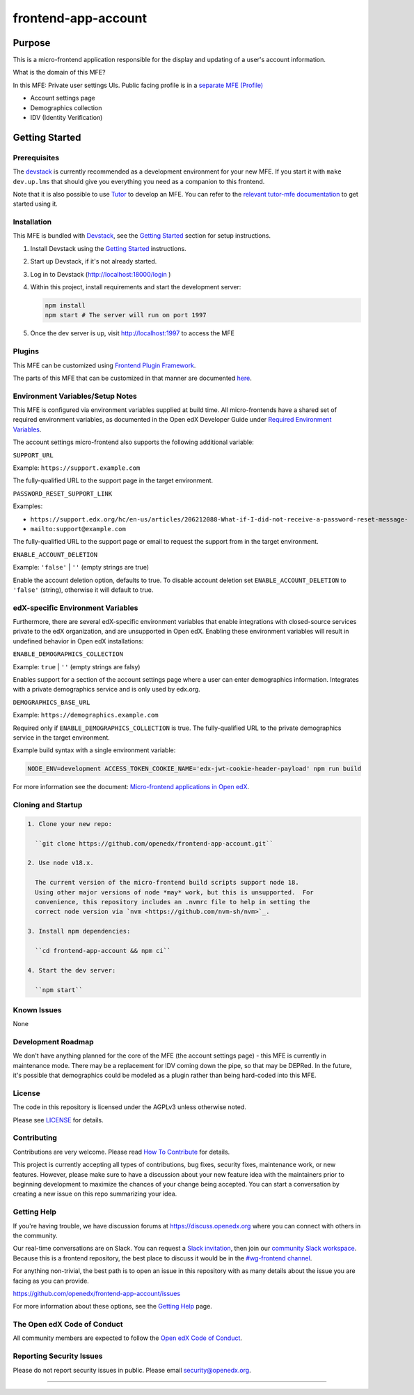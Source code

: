 ####################
frontend-app-account
####################

|ci-badge| |Codecov| |npm_version| |npm_downloads| |license| |semantic-release|


********
Purpose
********

This is a micro-frontend application responsible for the display and updating of a user's account information.

What is the domain of this MFE?

In this MFE: Private user settings UIs. Public facing profile is in a `separate MFE (Profile) <https://github.com/openedx/frontend-app-profile>`_

- Account settings page

- Demographics collection

- IDV (Identity Verification)

***************
Getting Started
***************

Prerequisites
=============

The `devstack`_ is currently recommended as a development environment for your
new MFE.  If you start it with ``make dev.up.lms`` that should give you
everything you need as a companion to this frontend.

Note that it is also possible to use `Tutor`_ to develop an MFE.  You can refer
to the `relevant tutor-mfe documentation`_ to get started using it.

.. _Devstack: https://github.com/openedx/devstack

.. _Tutor: https://github.com/overhangio/tutor

.. _relevant tutor-mfe documentation: https://github.com/overhangio/tutor-mfe#mfe-development

Installation
============

This MFE is bundled with `Devstack <https://github.com/openedx/devstack>`_, see the `Getting Started <https://github.com/openedx/devstack#getting-started>`_ section for setup instructions.

1. Install Devstack using the `Getting Started <https://github.com/openedx/devstack#getting-started>`_ instructions.

2. Start up Devstack, if it's not already started.

3. Log in to Devstack (http://localhost:18000/login )

4. Within this project, install requirements and start the development server:

   .. code-block::

      npm install
      npm start # The server will run on port 1997

5. Once the dev server is up, visit http://localhost:1997 to access the MFE

   .. image:: ./docs/images/localhost_preview.png

Plugins
=======
This MFE can be customized using `Frontend Plugin Framework <https://github.com/openedx/frontend-plugin-framework>`_.

The parts of this MFE that can be customized in that manner are documented `here </src/plugin-slots>`_.

Environment Variables/Setup Notes
=================================

This MFE is configured via environment variables supplied at build time.  All micro-frontends have a shared set of required environment variables, as documented in the Open edX Developer Guide under `Required Environment Variables <https://edx.readthedocs.io/projects/edx-developer-docs/en/latest/developers_guide/micro_frontends_in_open_edx.html#required-environment-variables>`__.

The account settings micro-frontend also supports the following additional variable:

``SUPPORT_URL``

Example: ``https://support.example.com``

The fully-qualified URL to the support page in the target environment.

``PASSWORD_RESET_SUPPORT_LINK``

Examples:

- ``https://support.edx.org/hc/en-us/articles/206212088-What-if-I-did-not-receive-a-password-reset-message-``

- ``mailto:support@example.com``

The fully-qualified URL to the support page or email to request the support from in the target environment.

``ENABLE_ACCOUNT_DELETION``

Example: ``'false'`` | ``''`` (empty strings are true)

Enable the account deletion option, defaults to true.
To disable account deletion set ``ENABLE_ACCOUNT_DELETION`` to ``'false'`` (string), otherwise it will default to true.

edX-specific Environment Variables
==================================

Furthermore, there are several edX-specific environment variables that enable integrations with closed-source services private to the edX organization, and are unsupported in Open edX.  Enabling these environment variables will result in undefined behavior in Open edX installations:

``ENABLE_DEMOGRAPHICS_COLLECTION``

Example: ``true`` | ``''`` (empty strings are falsy)

Enables support for a section of the account settings page where a user can enter demographics information.  Integrates with a private demographics service and is only used by edx.org.

``DEMOGRAPHICS_BASE_URL``

Example: ``https://demographics.example.com``

Required only if ``ENABLE_DEMOGRAPHICS_COLLECTION`` is true.  The fully-qualified URL to the private demographics service in the target environment.

Example build syntax with a single environment variable:

.. code:: bash

   NODE_ENV=development ACCESS_TOKEN_COOKIE_NAME='edx-jwt-cookie-header-payload' npm run build

For more information see the document: `Micro-frontend applications in Open
edX <https://edx.readthedocs.io/projects/edx-developer-docs/en/latest/developers_guide/micro_frontends_in_open_edx.html#required-environment-variables>`__.

Cloning and Startup
===================

.. code-block::


  1. Clone your new repo:

    ``git clone https://github.com/openedx/frontend-app-account.git``

  2. Use node v18.x.

    The current version of the micro-frontend build scripts support node 18.
    Using other major versions of node *may* work, but this is unsupported.  For
    convenience, this repository includes an .nvmrc file to help in setting the
    correct node version via `nvm <https://github.com/nvm-sh/nvm>`_.

  3. Install npm dependencies:

    ``cd frontend-app-account && npm ci``

  4. Start the dev server:

    ``npm start``

Known Issues
===========

None

Development Roadmap
===================

We don't have anything planned for the core of the MFE (the account settings page) - this MFE is currently in maintenance mode.
There may be a replacement for IDV coming down the pipe, so that may be DEPRed.
In the future, it's possible that demographics could be modeled as a plugin rather than being hard-coded into this MFE.

License
=======

The code in this repository is licensed under the AGPLv3 unless otherwise
noted.

Please see `LICENSE <LICENSE>`_ for details.

Contributing
============

Contributions are very welcome.  Please read `How To Contribute`_ for details.

.. _How To Contribute: https://openedx.org/r/how-to-contribute

This project is currently accepting all types of contributions, bug fixes,
security fixes, maintenance work, or new features.  However, please make sure
to have a discussion about your new feature idea with the maintainers prior to
beginning development to maximize the chances of your change being accepted.
You can start a conversation by creating a new issue on this repo summarizing
your idea.


Getting Help
===========

If you're having trouble, we have discussion forums at
https://discuss.openedx.org where you can connect with others in the community.

Our real-time conversations are on Slack. You can request a `Slack
invitation`_, then join our `community Slack workspace`_.  Because this is a
frontend repository, the best place to discuss it would be in the `#wg-frontend
channel`_.

For anything non-trivial, the best path is to open an issue in this repository
with as many details about the issue you are facing as you can provide.

https://github.com/openedx/frontend-app-account/issues

For more information about these options, see the `Getting Help`_ page.

.. _Slack invitation: https://openedx.org/slack
.. _community Slack workspace: https://openedx.slack.com/
.. _#wg-frontend channel: https://openedx.slack.com/archives/C04BM6YC7A6
.. _Getting Help: https://openedx.org/community/connect


The Open edX Code of Conduct
============================

All community members are expected to follow the `Open edX Code of Conduct`_.

.. _Open edX Code of Conduct: https://openedx.org/code-of-conduct/

Reporting Security Issues
=========================

Please do not report security issues in public. Please email security@openedx.org.

==============================

.. |ci-badge| image:: https://github.com/openedx/edx-developer-docs/actions/workflows/ci.yml/badge.svg
   :target: https://github.com/openedx/edx-developer-docs/actions/workflows/ci.yml
   :alt: Continuous Integration
.. |Codecov| image:: https://img.shields.io/codecov/c/github/edx/frontend-app-account
   :target: https://codecov.io/gh/edx/frontend-app-account
.. |npm_version| image:: https://img.shields.io/npm/v/@edx/frontend-app-account.svg
   :target: @edx/frontend-app-account
.. |npm_downloads| image:: https://img.shields.io/npm/dt/@edx/frontend-app-account.svg
   :target: @edx/frontend-app-account
.. |license| image:: https://img.shields.io/npm/l/@edx/frontend-app-account.svg
   :target: @edx/frontend-app-account
.. |semantic-release| image:: https://img.shields.io/badge/%20%20%F0%9F%93%A6%F0%9F%9A%80-semantic--release-e10079.svg
   :target: https://github.com/semantic-release/semantic-release
